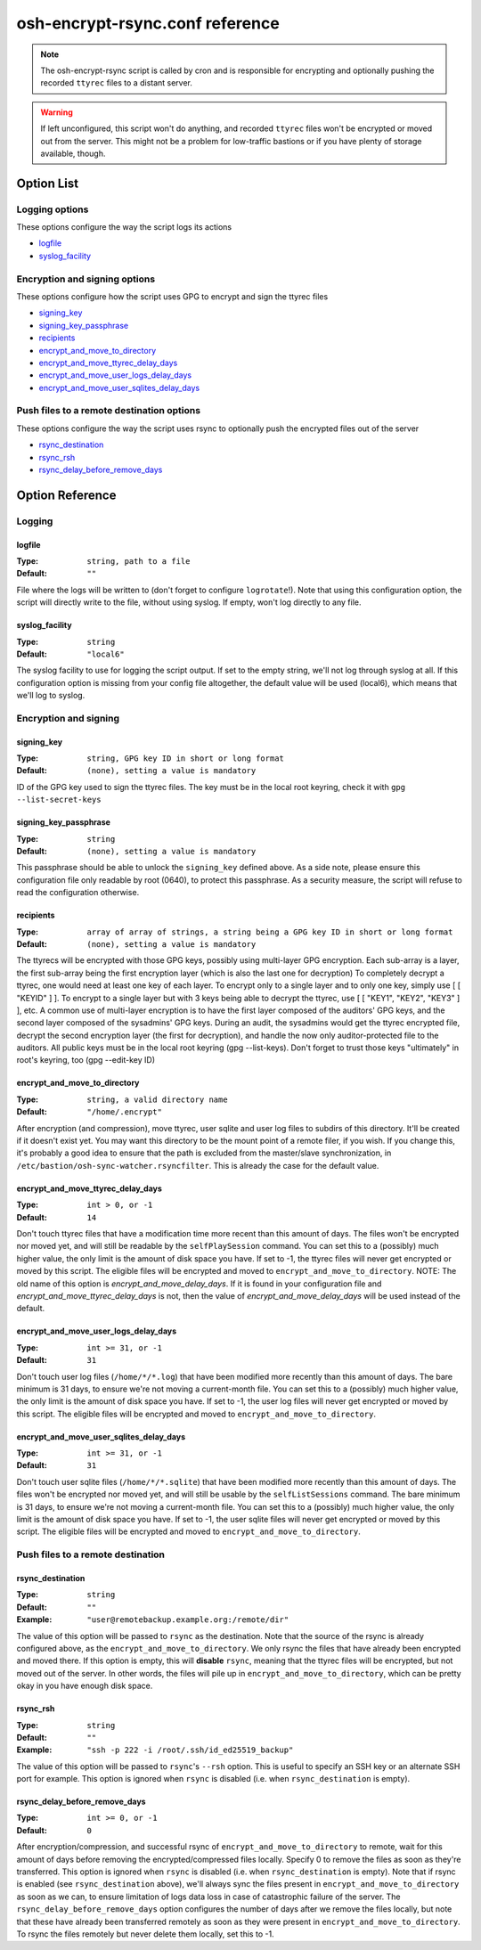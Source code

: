 ================================
osh-encrypt-rsync.conf reference
================================

.. note::

   The osh-encrypt-rsync script is called by cron and is responsible for encrypting
   and optionally pushing the recorded ``ttyrec`` files to a distant server.

.. warning::

   If left unconfigured, this script won't do anything, and recorded ``ttyrec`` files
   won't be encrypted or moved out from the server. This might not be a problem for
   low-traffic bastions or if you have plenty of storage available, though.

Option List
===========

Logging options
---------------

These options configure the way the script logs its actions

- `logfile`_
- `syslog_facility`_

Encryption and signing options
------------------------------

These options configure how the script uses GPG to encrypt and sign the ttyrec files

- `signing_key`_
- `signing_key_passphrase`_
- `recipients`_
- `encrypt_and_move_to_directory`_
- `encrypt_and_move_ttyrec_delay_days`_
- `encrypt_and_move_user_logs_delay_days`_
- `encrypt_and_move_user_sqlites_delay_days`_

Push files to a remote destination options
------------------------------------------

These options configure the way the script uses rsync to optionally push the encrypted files out of the server

- `rsync_destination`_
- `rsync_rsh`_
- `rsync_delay_before_remove_days`_

Option Reference
================

Logging
-------

logfile
*******

:Type: ``string, path to a file``

:Default: ``""``

File where the logs will be written to (don't forget to configure ``logrotate``!).
Note that using this configuration option, the script will directly write to the file, without using syslog.
If empty, won't log directly to any file.

syslog_facility
***************

:Type: ``string``

:Default: ``"local6"``

The syslog facility to use for logging the script output.
If set to the empty string, we'll not log through syslog at all.
If this configuration option is missing from your config file altogether,
the default value will be used (local6), which means that we'll log to syslog.

Encryption and signing
----------------------

signing_key
***********

:Type: ``string, GPG key ID in short or long format``

:Default: ``(none), setting a value is mandatory``

ID of the GPG key used to sign the ttyrec files.
The key must be in the local root keyring, check it with ``gpg --list-secret-keys``

signing_key_passphrase
**********************

:Type: ``string``

:Default: ``(none), setting a value is mandatory``

This passphrase should be able to unlock the ``signing_key`` defined above.
As a side note, please ensure this configuration file only readable by root (0640),
to protect this passphrase. As a security measure,
the script will refuse to read the configuration otherwise.

recipients
**********

:Type: ``array of array of strings, a string being a GPG key ID in short or long format``

:Default: ``(none), setting a value is mandatory``

The ttyrecs will be encrypted with those GPG keys, possibly using multi-layer GPG encryption.
Each sub-array is a layer, the first sub-array being the first encryption layer (which is also the last one for decryption)
To completely decrypt a ttyrec, one would need at least one key of each layer.
To encrypt only to a single layer and to only one key, simply use [ [ "KEYID" ] ].
To encrypt to a single layer but with 3 keys being able to decrypt the ttyrec, use [ [ "KEY1", "KEY2", "KEY3" ] ], etc.
A common use of multi-layer encryption is to have the first layer composed of the auditors' GPG keys, and
the second layer composed of the sysadmins' GPG keys. During an audit, the sysadmins would get the ttyrec encrypted file,
decrypt the second encryption layer (the first for decryption), and handle the now only auditor-protected file to the auditors.
All public keys must be in the local root keyring (gpg --list-keys).
Don't forget to trust those keys "ultimately" in root's keyring, too (gpg --edit-key ID)

encrypt_and_move_to_directory
*****************************

:Type: ``string, a valid directory name``

:Default: ``"/home/.encrypt"``

After encryption (and compression), move ttyrec, user sqlite and user log files to subdirs of this directory.
It'll be created if it doesn't exist yet.
You may want this directory to be the mount point of a remote filer, if you wish.
If you change this, it's probably a good idea to ensure that the path is excluded from the
master/slave synchronization, in ``/etc/bastion/osh-sync-watcher.rsyncfilter``.
This is already the case for the default value.

encrypt_and_move_ttyrec_delay_days
**********************************

:Type: ``int > 0, or -1``

:Default: ``14``

Don't touch ttyrec files that have a modification time more recent than this amount of days.
The files won't be encrypted nor moved yet, and will still be readable by the ``selfPlaySession`` command.
You can set this to a (possibly) much higher value, the only limit is the amount of disk space you have.
If set to -1, the ttyrec files will never get encrypted or moved by this script.
The eligible files will be encrypted and moved to ``encrypt_and_move_to_directory``.
NOTE: The old name of this option is `encrypt_and_move_delay_days`.
If it is found in your configuration file and `encrypt_and_move_ttyrec_delay_days` is not,
then the value of `encrypt_and_move_delay_days` will be used instead of the default.

encrypt_and_move_user_logs_delay_days
*************************************

:Type: ``int >= 31, or -1``

:Default: ``31``

Don't touch user log files (``/home/*/*.log``) that have been modified more recently than this amount of days.
The bare minimum is 31 days, to ensure we're not moving a current-month file.
You can set this to a (possibly) much higher value, the only limit is the amount of disk space you have.
If set to -1, the user log files will never get encrypted or moved by this script.
The eligible files will be encrypted and moved to ``encrypt_and_move_to_directory``.

encrypt_and_move_user_sqlites_delay_days
****************************************

:Type: ``int >= 31, or -1``

:Default: ``31``

Don't touch user sqlite files (``/home/*/*.sqlite``) that have been modified more recently than this amount of days.
The files won't be encrypted nor moved yet, and will still be usable by the ``selfListSessions`` command.
The bare minimum is 31 days, to ensure we're not moving a current-month file.
You can set this to a (possibly) much higher value, the only limit is the amount of disk space you have.
If set to -1, the user sqlite files will never get encrypted or moved by this script.
The eligible files will be encrypted and moved to ``encrypt_and_move_to_directory``.

Push files to a remote destination
----------------------------------

rsync_destination
*****************

:Type: ``string``

:Default: ``""``

:Example: ``"user@remotebackup.example.org:/remote/dir"``

The value of this option will be passed to ``rsync`` as the destination.
Note that the source of the rsync is already configured above, as the ``encrypt_and_move_to_directory``.
We only rsync the files that have already been encrypted and moved there.
If this option is empty, this will **disable** ``rsync``, meaning that the ttyrec files will be encrypted,
but not moved out of the server. In other words, the files will pile up in ``encrypt_and_move_to_directory``,
which can be pretty okay in you have enough disk space.

rsync_rsh
*********

:Type: ``string``

:Default: ``""``

:Example: ``"ssh -p 222 -i /root/.ssh/id_ed25519_backup"``

The value of this option will be passed to ``rsync``'s ``--rsh`` option.
This is useful to specify an SSH key or an alternate SSH port for example.
This option is ignored when ``rsync`` is disabled (i.e. when ``rsync_destination`` is empty).

rsync_delay_before_remove_days
******************************

:Type: ``int >= 0, or -1``

:Default: ``0``

After encryption/compression, and successful rsync of ``encrypt_and_move_to_directory`` to remote,
wait for this amount of days before removing the encrypted/compressed files locally.
Specify 0 to remove the files as soon as they're transferred.
This option is ignored when ``rsync`` is disabled (i.e. when ``rsync_destination`` is empty).
Note that if rsync is enabled (see ``rsync_destination`` above), we'll always sync the files present in
``encrypt_and_move_to_directory`` as soon as we can, to ensure limitation of logs data loss in case of
catastrophic failure of the server. The ``rsync_delay_before_remove_days`` option configures the number
of days after we remove the files locally, but note that these have already been transferred remotely
as soon as they were present in ``encrypt_and_move_to_directory``.
To rsync the files remotely but never delete them locally, set this to -1.

